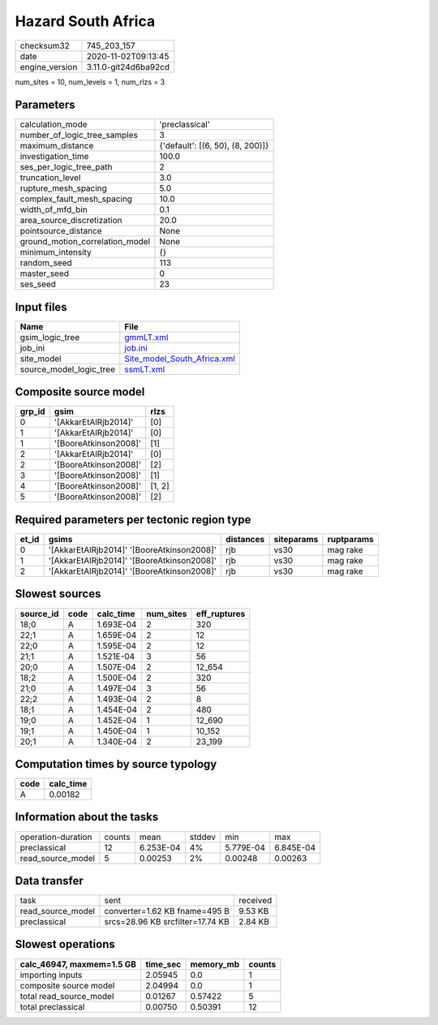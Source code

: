 Hazard South Africa
===================

============== ====================
checksum32     745_203_157         
date           2020-11-02T09:13:45 
engine_version 3.11.0-git24d6ba92cd
============== ====================

num_sites = 10, num_levels = 1, num_rlzs = 3

Parameters
----------
=============================== ================================
calculation_mode                'preclassical'                  
number_of_logic_tree_samples    3                               
maximum_distance                {'default': [(6, 50), (8, 200)]}
investigation_time              100.0                           
ses_per_logic_tree_path         2                               
truncation_level                3.0                             
rupture_mesh_spacing            5.0                             
complex_fault_mesh_spacing      10.0                            
width_of_mfd_bin                0.1                             
area_source_discretization      20.0                            
pointsource_distance            None                            
ground_motion_correlation_model None                            
minimum_intensity               {}                              
random_seed                     113                             
master_seed                     0                               
ses_seed                        23                              
=============================== ================================

Input files
-----------
======================= ============================================================
Name                    File                                                        
======================= ============================================================
gsim_logic_tree         `gmmLT.xml <gmmLT.xml>`_                                    
job_ini                 `job.ini <job.ini>`_                                        
site_model              `Site_model_South_Africa.xml <Site_model_South_Africa.xml>`_
source_model_logic_tree `ssmLT.xml <ssmLT.xml>`_                                    
======================= ============================================================

Composite source model
----------------------
====== ===================== ======
grp_id gsim                  rlzs  
====== ===================== ======
0      '[AkkarEtAlRjb2014]'  [0]   
1      '[AkkarEtAlRjb2014]'  [0]   
1      '[BooreAtkinson2008]' [1]   
2      '[AkkarEtAlRjb2014]'  [0]   
2      '[BooreAtkinson2008]' [2]   
3      '[BooreAtkinson2008]' [1]   
4      '[BooreAtkinson2008]' [1, 2]
5      '[BooreAtkinson2008]' [2]   
====== ===================== ======

Required parameters per tectonic region type
--------------------------------------------
===== ========================================== ========= ========== ==========
et_id gsims                                      distances siteparams ruptparams
===== ========================================== ========= ========== ==========
0     '[AkkarEtAlRjb2014]' '[BooreAtkinson2008]' rjb       vs30       mag rake  
1     '[AkkarEtAlRjb2014]' '[BooreAtkinson2008]' rjb       vs30       mag rake  
2     '[AkkarEtAlRjb2014]' '[BooreAtkinson2008]' rjb       vs30       mag rake  
===== ========================================== ========= ========== ==========

Slowest sources
---------------
========= ==== ========= ========= ============
source_id code calc_time num_sites eff_ruptures
========= ==== ========= ========= ============
18;0      A    1.693E-04 2         320         
22;1      A    1.659E-04 2         12          
22;0      A    1.595E-04 2         12          
21;1      A    1.521E-04 3         56          
20;0      A    1.507E-04 2         12_654      
18;2      A    1.500E-04 2         320         
21;0      A    1.497E-04 3         56          
22;2      A    1.493E-04 2         8           
18;1      A    1.454E-04 2         480         
19;0      A    1.452E-04 1         12_690      
19;1      A    1.450E-04 1         10_152      
20;1      A    1.340E-04 2         23_199      
========= ==== ========= ========= ============

Computation times by source typology
------------------------------------
==== =========
code calc_time
==== =========
A    0.00182  
==== =========

Information about the tasks
---------------------------
================== ====== ========= ====== ========= =========
operation-duration counts mean      stddev min       max      
preclassical       12     6.253E-04 4%     5.779E-04 6.845E-04
read_source_model  5      0.00253   2%     0.00248   0.00263  
================== ====== ========= ====== ========= =========

Data transfer
-------------
================= ================================ ========
task              sent                             received
read_source_model converter=1.62 KB fname=495 B    9.53 KB 
preclassical      srcs=28.96 KB srcfilter=17.74 KB 2.84 KB 
================= ================================ ========

Slowest operations
------------------
========================= ======== ========= ======
calc_46947, maxmem=1.5 GB time_sec memory_mb counts
========================= ======== ========= ======
importing inputs          2.05945  0.0       1     
composite source model    2.04994  0.0       1     
total read_source_model   0.01267  0.57422   5     
total preclassical        0.00750  0.50391   12    
========================= ======== ========= ======